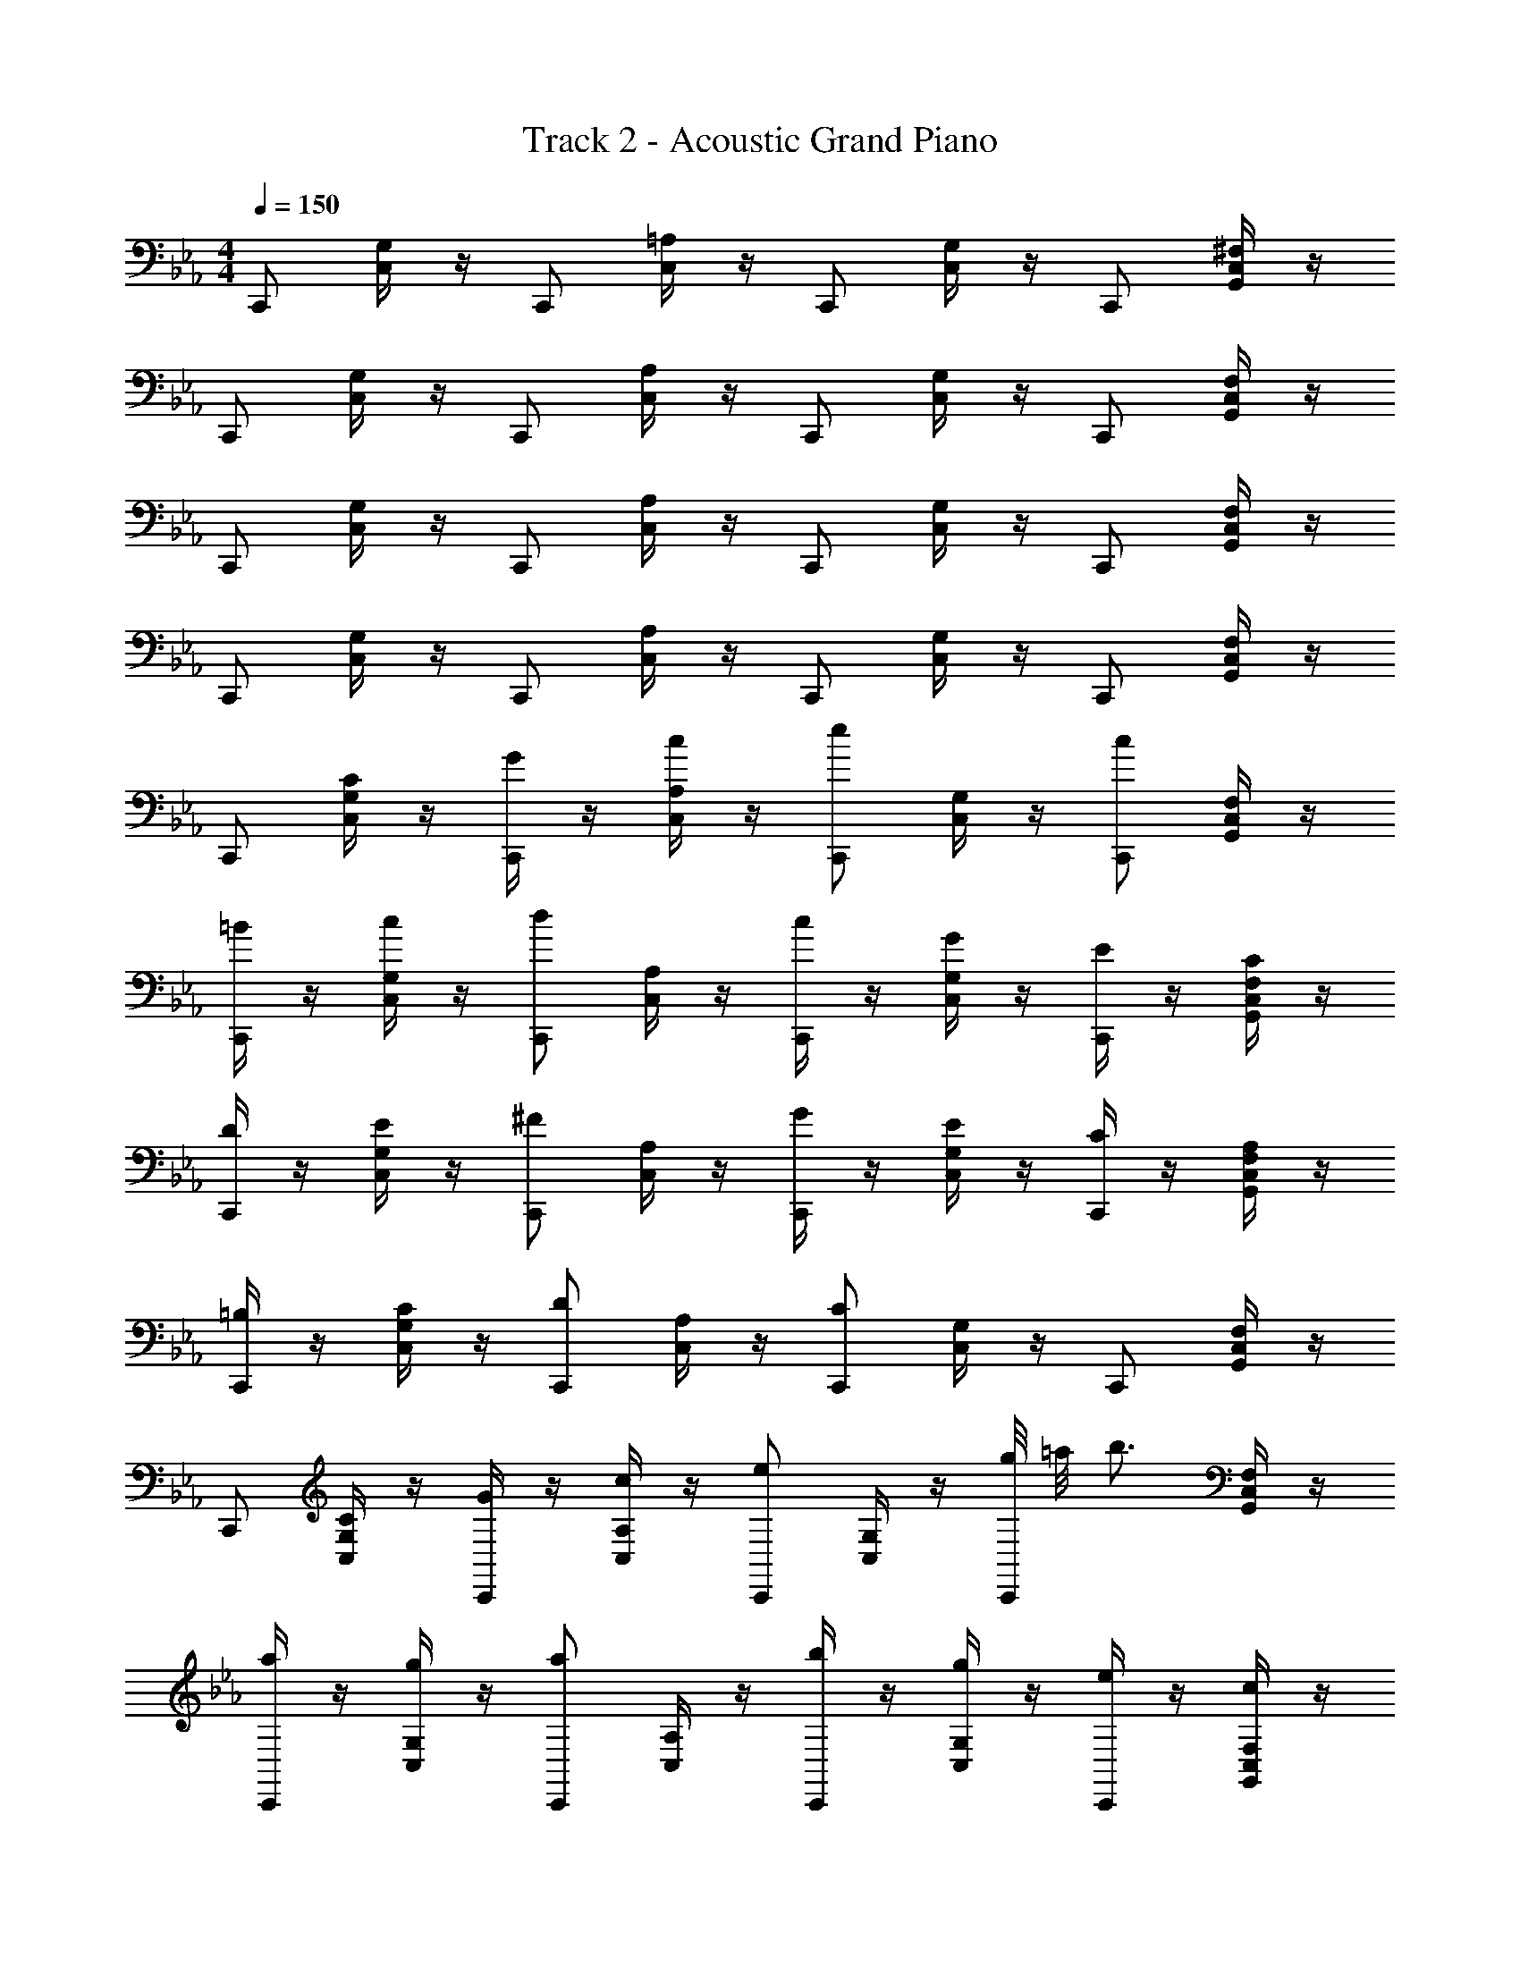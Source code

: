 X: 1
T: Track 2 - Acoustic Grand Piano
Z: ABC Generated by Starbound Composer v0.8.6
L: 1/4
M: 4/4
Q: 1/4=150
K: Eb
C,,/ [C,/4G,/] z/4 C,,/ [C,/4=A,/] z/4 C,,/ [C,/4G,/] z/4 C,,/ [G,,/4^F,/C,/] z/4 
C,,/ [C,/4G,/] z/4 C,,/ [C,/4A,/] z/4 C,,/ [C,/4G,/] z/4 C,,/ [G,,/4F,/C,/] z/4 
C,,/ [C,/4G,/] z/4 C,,/ [C,/4A,/] z/4 C,,/ [C,/4G,/] z/4 C,,/ [G,,/4F,/C,/] z/4 
C,,/ [C,/4G,/] z/4 C,,/ [C,/4A,/] z/4 C,,/ [C,/4G,/] z/4 C,,/ [G,,/4F,/C,/] z/4 
C,,/ [C/4C,/4G,/] z/4 [G/4C,,/] z/4 [c/4C,/4A,/] z/4 [C,,/e] [C,/4G,/] z/4 [C,,/c] [G,,/4F,/C,/] z/4 
[=B/4C,,/] z/4 [c/4C,/4G,/] z/4 [C,,/d] [C,/4A,/] z/4 [c/4C,,/] z/4 [G/4C,/4G,/] z/4 [E/4C,,/] z/4 [C/4G,,/4F,/C,/] z/4 
[D/4C,,/] z/4 [E/4C,/4G,/] z/4 [C,,/^F] [C,/4A,/] z/4 [G/4C,,/] z/4 [E/4C,/4G,/] z/4 [C/4C,,/] z/4 [A,/4G,,/4F,/C,/] z/4 
[=B,/4C,,/] z/4 [C/4C,/4G,/] z/4 [C,,/D] [C,/4A,/] z/4 [C,,/C] [C,/4G,/] z/4 C,,/ [G,,/4F,/C,/] z/4 
C,,/ [C/4C,/4G,/] z/4 [G/4C,,/] z/4 [c/4C,/4A,/] z/4 [C,,/e] [C,/4G,/] z/4 [g/8C,,/] =a/8 [z/4b3/4] [G,,/4F,/C,/] z/4 
[a/4C,,/] z/4 [g/4C,/4G,/] z/4 [C,,/a] [C,/4A,/] z/4 [b/4C,,/] z/4 [g/4C,/4G,/] z/4 [e/4C,,/] z/4 [c/4G,,/4F,/C,/] z/4 
[B/4C,,/] z/4 [c/4C,/4G,/] z/4 [C,,/d] [C,/4A,/] z/4 [e/4C,,/] z/4 [c/4C,/4G,/] z/4 [G/4C,,/] z/4 [E/4G,,/4F,/C,/] z/4 
[B/4C,,/] z/4 [=A/4C,/4G,/] z/4 [B/8C,,/] A/8 B/8 A/8 [C,/4B/A,/] z/4 [C,,/c] [C,/4G,/] z/4 C,,/ [G,,/4F,/C,/] z/4 
C,,/ [e/4C,/4C/G,/] z/4 [E/4c/C,,/] z/4 [G/4C,/4c/A,/] z/4 [C,,/eB] [C,/4G,/] z/4 [C,,/_ac] [G,,/4F,/C,/] z/4 
[g/4B/C,,/] z/4 [f/4C,/4c/G,/] z/4 [C,,/gd] [C,/4A,/] z/4 [c'/4g/C,,/] z/4 [g/4C,/4e/G,/] z/4 [e/4c/C,,/] z/4 [c/4G,,/4G/F,/C,/] z/4 
[e/4G/C,,/] z/4 [e/4C,/4c/G,/] z/4 [C,,/fB] [C,/4A,/] z/4 [g/4c/C,,/] z/4 [e/4C,/4G,/] z/4 [g/4e/C,,/] z/4 [e/4G,,/4c/F,/C,/] z/4 
[G/4B/C,,/] z/4 [A/4C,/4G,/] z/4 [C,,/dB] [C,/4A,/] z/4 [C,,/c] [C,/4G,/] z/4 C,,/ [G,,/4F,/C,/] z/4 
C,,/ [C/4C,/4G,/] z/4 [G/4C,,/] z/4 [c/4C,/4A,/] z/4 [C,,/ec] [C,/4G,/] z/4 [g/8e/8C,,/] [=a/8f/8] [z/4b3/4g3/4] [G,,/4F,/C,/] z/4 
[a/4^f/C,,/] z/4 [g/4C,/4e/G,/] z/4 [C,,/af] [C,/4A,/] z/4 [b/4g/C,,/] z/4 [g/4C,/4e/G,/] z/4 [e/4c/C,,/] z/4 [c/4G,,/4G/F,/C,/] z/4 
[E/4B/C,,/] z/4 [G/4C,/4c/G,/] z/4 [C,,/dB] [C,/4A,/] z/4 [c/4e/C,,/] z/4 [G/4C,/4c/G,/] z/4 [E/4G/C,,/] z/4 [C/4G,,/4E/F,/C,/] z/4 
[B/4C,,/B,] z/4 [A/4C,/4G,/] z/4 [B/8C,,/G] A/8 B/8 A/8 [C,/4B/A,/] z/4 [cCC,,] z 
[=F,/F,,] [=F/F,/] [_A/_A,/C,C,,] [c/C/] [=fcFF,F,,] [cFCC,C,,] 
[B/G/D/B,/G,G,,] [c/C/] [d/16BGDD,D,,] c/16 d7/8 [B/G/D/B,/G,/G,,] [G/G,/] [B/B,/D,D,,] [d/D/] 
[e/c/A/E/A,A,,] f/4 e/4 [d/D/E,E,,] [c/C/] [c'_aecA,A,,] [b/_B/F,F,,] [a/A/] 
[g/e/B/G/E,E,,] a/4 g/4 [f/F/B,,B,,,] [a/A/] [geBGD,,D,,,] [G,G,,] 
[F,/F,,] [F/F,/] [A/A,/C,C,,] [c/C/] [fcFF,F,,] [cFCC,C,,] 
[=B/G/D/B,/G,G,,] [c/C/] [d/16BGDD,D,,] c/16 d7/8 [B/G/D/B,/G,/G,,] [G/G,/] [B/B,/D,D,,] [d/D/] 
[e/c/A/E/A,A,,] f/4 e/4 [d/D/E,E,,] [c/C/] [c'aecA,A,,] [c'/16b/f/d/F,F,,] d'7/16 [e'/c'/a/e/] 
[d'/a/f/d/F,F,,] [c'/a/e/c/] [=b/f/d/B/D,D,,] [a/e/c/A/] [g/16G,/G,,/dBG] a/16 [z3/8g7/8] [F,/F,,/] [E,/E,,/] [D,/D,,/] 
[F,/F,,] [F/F,/] [A/A,/C,C,,] [c/C/] [fcFF,F,,] [cFCC,C,,] 
[B/G/D/B,/G,G,,] [c/C/] [dBGDD,D,,] [B/G/D/B,/G,/G,,] [G/G,/] [B/B,/D,D,,] [d/D/] 
[e/c/A/E/A,A,,] f/4 e/4 [d/D/E,E,,] [c/C/] [c'aecA,A,,] [_b/_B/F,F,,] [a/A/] 
[g/e/B/G/E,E,,] a/4 g/4 [f/F/B,,B,,,] [a/A/] [geBGD,,D,,,] [G,G,,] 
F,/ F/4 z/4 [A/4C,/] z/4 c/4 z/4 [F,/f] z/ [C,/a] z/ 
[g/4G,/] z/4 d/4 z/4 [D,/=B] z/ [G,/G] z/ [e/4D,/] z/4 d/4 z/4 
[c/4A,/] z/4 B/4 z/4 [c/4A,/] z/4 d/4 z/4 [A,/e] z/ c 
[B/4G,,/] z/4 c/4 z/4 [=B,,/d] z/ [c/C,/] z/ c'/ 
